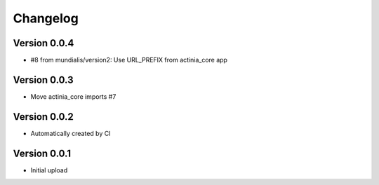 =========
Changelog
=========


Version 0.0.4
=============

- #8 from mundialis/version2: Use URL_PREFIX from actinia_core app

Version 0.0.3
=============

- Move actinia_core imports #7

Version 0.0.2
=============

- Automatically created by CI

Version 0.0.1
=============

- Initial upload
